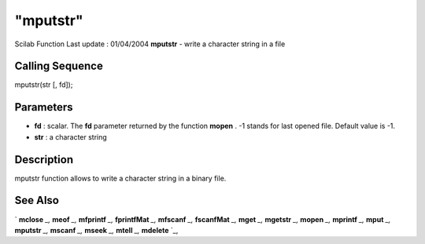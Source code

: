 ====
"mputstr"
====

Scilab Function Last update : 01/04/2004
**mputstr** - write a character string in a file



Calling Sequence
~~~~~~~~~~~~~~~~

mputstr(str [, fd]);




Parameters
~~~~~~~~~~


+ **fd** : scalar. The **fd** parameter returned by the function
  **mopen** . -1 stands for last opened file. Default value is -1.
+ **str** : a character string




Description
~~~~~~~~~~~

mputstr function allows to write a character string in a binary file.



See Also
~~~~~~~~

` **mclose** `_,` **meof** `_,` **mfprintf** `_,` **fprintfMat** `_,`
**mfscanf** `_,` **fscanfMat** `_,` **mget** `_,` **mgetstr** `_,`
**mopen** `_,` **mprintf** `_,` **mput** `_,` **mputstr** `_,`
**mscanf** `_,` **mseek** `_,` **mtell** `_,` **mdelete** `_,

.. _
      : ://./fileio/meof.htm
.. _
      : ://./fileio/mseek.htm
.. _
      : ://./fileio/mputstr.htm
.. _
      : ://./fileio/fprintfMat.htm
.. _
      : ://./fileio/mgetstr.htm
.. _
      : ://./fileio/mopen.htm
.. _
      : ://./fileio/mprintf.htm
.. _
      : ://./fileio/mfscanf.htm
.. _
      : ://./fileio/mtell.htm
.. _
      : ://./fileio/mclose.htm
.. _
      : ://./fileio/fscanfMat.htm
.. _
      : ://./fileio/mget.htm
.. _
      : ://./fileio/mdelete.htm
.. _
      : ://./fileio/mput.htm


